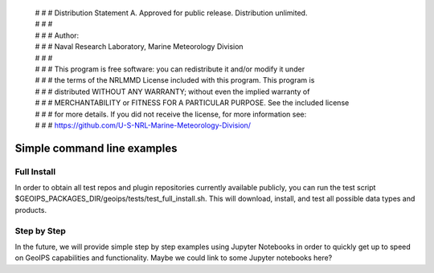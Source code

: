  | # # # Distribution Statement A. Approved for public release. Distribution unlimited.
 | # # #
 | # # # Author:
 | # # # Naval Research Laboratory, Marine Meteorology Division
 | # # #
 | # # # This program is free software: you can redistribute it and/or modify it under
 | # # # the terms of the NRLMMD License included with this program. This program is
 | # # # distributed WITHOUT ANY WARRANTY; without even the implied warranty of
 | # # # MERCHANTABILITY or FITNESS FOR A PARTICULAR PURPOSE. See the included license
 | # # # for more details. If you did not receive the license, for more information see:
 | # # # https://github.com/U-S-NRL-Marine-Meteorology-Division/

****************************
Simple command line examples
****************************

Full Install
============

In order to obtain all test repos and plugin repositories currently
available publicly, you can run the test script
$GEOIPS_PACKAGES_DIR/geoips/tests/test_full_install.sh.
This will download, install, and test all possible data types and products.

Step by Step
============

In the future, we will provide simple step by step examples using Jupyter
Notebooks in order to quickly get up to speed on GeoIPS capabilities and
functionality. Maybe we could link to some Jupyter notebooks here?
